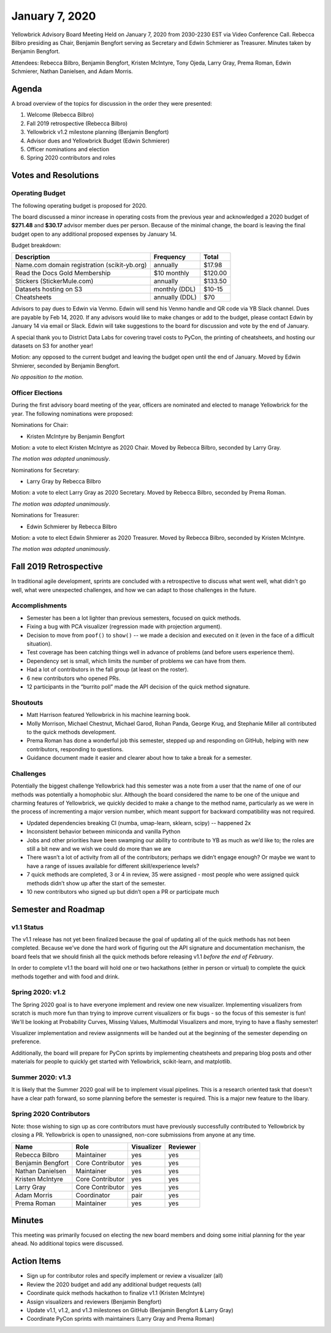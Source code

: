 .. -*- mode: rst -*-

January 7, 2020
===============

Yellowbrick Advisory Board Meeting Held on January 7, 2020 from 2030-2230 EST via Video Conference Call. Rebecca Bilbro presiding as Chair, Benjamin Bengfort serving as Secretary and Edwin Schmierer as Treasurer. Minutes taken by Benjamin Bengfort.

Attendees: Rebecca Bilbro, Benjamin Bengfort, Kristen McIntyre, Tony Ojeda, Larry Gray, Prema Roman, Edwin Schmierer, Nathan Danielsen, and Adam Morris.

Agenda
------

A broad overview of the topics for discussion in the order they were presented:

1. Welcome (Rebecca Bilbro)
2. Fall 2019 retrospective (Rebecca Bilbro)
3. Yellowbrick v1.2 milestone planning (Benjamin Bengfort)
4. Advisor dues and Yellowbrick Budget (Edwin Schmierer)
5. Officer nominations and election
6. Spring 2020 contributors and roles

Votes and Resolutions
---------------------

Operating Budget
~~~~~~~~~~~~~~~~

The following operating budget is proposed for 2020.

The board discussed a minor increase in operating costs from the previous year and acknowledged a 2020 budget of **$271.48** and **$30.17** advisor member dues per person. Because of the minimal change, the board is leaving the final budget open to any additional proposed expenses by January 14.

Budget breakdown:

=============================================  ================  =========
                  Description                      Frequency       Total
=============================================  ================  =========
Name.com domain registration (scikit-yb.org)         annually      $17.98
Read the Docs Gold Membership                     $10 monthly     $120.00
Stickers (StickerMule.com)                           annually     $133.50
Datasets hosting on S3                          monthly (DDL)      $10-15
Cheatsheets                                     annually (DDL)        $70
=============================================  ================  =========


Advisors to pay dues to Edwin via Venmo. Edwin will send his Venmo handle and QR code via YB Slack channel. Dues are payable by Feb 14, 2020. If any advisors would like to make changes or add to the budget, please contact Edwin by January 14 via email or Slack. Edwin will take suggestions to the board for discussion and vote by the end of January.

A special thank you to District Data Labs for covering travel costs to PyCon, the printing of cheatsheets, and hosting our datasets on S3 for another year!

Motion: any opposed to the current budget and leaving the budget open until the end of January. Moved by Edwin Shmierer, seconded by Benjamin Bengfort.

*No opposition to the motion*.

Officer Elections
~~~~~~~~~~~~~~~~~

During the first advisory board meeting of the year, officers are nominated and elected to manage Yellowbrick for the year. The following nominations were proposed:

Nominations for Chair:

- Kristen McIntyre by Benjamin Bengfort

Motion: a vote to elect Kristen McIntyre as 2020 Chair. Moved by Rebecca Bilbro, seconded by Larry Gray.

*The motion was adopted unanimously*.

Nominations for Secretary:

- Larry Gray by Rebecca Bilbro

Motion: a vote to elect Larry Gray as 2020 Secretary. Moved by Rebecca Bilbro, seconded by Prema Roman.

*The motion was adopted unanimously*.

Nominations for Treasurer:

- Edwin Schmierer by Rebecca Bilbro

Motion: a vote to elect Edwin Shmierer as 2020 Treasurer. Moved by Rebecca Bilbro, seconded by Kristen McIntyre.

*The motion was adopted unanimously*.

Fall 2019 Retrospective
-----------------------

In traditional agile development, sprints are concluded with a retrospective to discuss what went well, what didn't go well, what were unexpected challenges, and how we can adapt to those challenges in the future.

Accomplishments
~~~~~~~~~~~~~~~

- Semester has been a lot lighter than previous semesters, focused on quick methods.
- Fixing a bug with PCA visualizer (regression made with projection argument).
- Decision to move from ``poof()`` to ``show()`` -- we made a decision and executed on it (even in the face of a difficult situation).
- Test coverage has been catching things well in advance of problems (and before users experience them).
- Dependency set is small, which limits the number of problems we can have from them.
- Had a lot of contributors in the fall group (at least on the roster).
- 6 new contributors who opened PRs.
- 12 participants in the “burrito poll” made the API decision of the quick method signature.


Shoutouts
~~~~~~~~~

- Matt Harrison featured Yellowbrick in his machine learning book.
- Molly Morrison, Michael Chestnut, Michael Garod, Rohan Panda, George Krug, and Stephanie Miller all contributed to the quick methods development.
- Prema Roman has done a wonderful job this semester, stepped up and responding on GitHub, helping with new contributors, responding to questions.
- Guidance document made it easier and clearer about how to take a break for a semester.

Challenges
~~~~~~~~~~

Potentially the biggest challenge Yellowbrick had this semester was a note from a user that the name of one of our methods was potentially a homophobic slur. Although the board considered the name to be one of the unique and charming features of Yellowbrick, we quickly decided to make a change to the method name, particularly as we were in the process of incrementing a major version number, which meant support for backward compatibility was not required.

- Updated dependencies breaking CI (numba, umap-learn, sklearn, scipy) -- happened 2x
- Inconsistent behavior between miniconda and vanilla Python
- Jobs and other priorities have been swamping our ability to contribute to YB as much as we’d like to; the roles are still a bit new and we wish we could do more than we are
- There wasn’t a lot of activity from all of the contributors; perhaps we didn’t engage enough?  Or  maybe we want to have a range of issues available  for different skill/experience levels?
- 7 quick methods are completed, 3 or 4 in review, 35 were assigned - most people who were assigned quick methods didn’t show up after the start of the semester.
- 10 new contributors who signed up but didn’t open a PR or participate much

Semester and Roadmap
--------------------

v1.1 Status
~~~~~~~~~~~

The v1.1 release has not yet been finalized because the goal of updating all of the quick methods has not been completed. Because we've done the hard work of figuring out the API signature and documentation mechanism, the board feels that we should finish all the quick methods before releasing v1.1 *before the end of February*.

In order to complete v1.1 the board will hold one or two hackathons (either in person or virtual) to complete the quick methods together and with food and drink.

Spring 2020: v1.2
~~~~~~~~~~~~~~~~~

The Spring 2020 goal is to have everyone implement and review one new visualizer. Implementing visualizers from scratch is much more fun than trying to improve current visualizers or fix bugs - so the focus of this semester is fun! We'll be looking at Probability Curves, Missing Values, Multimodal Visualizers and more, trying to have a flashy semester!

Visualizer implementation and review assignments will be handed out at the beginning of the semester depending on preference.

Additionally, the board will prepare for PyCon sprints by implementing cheatsheets and preparing blog posts and other materials for people to quickly get started with Yellowbrick, scikit-learn, and matplotlib.

Summer 2020: v1.3
~~~~~~~~~~~~~~~~~

It is likely that the Summer 2020 goal will be to implement visual pipelines. This is a research oriented task that doesn't have a clear path forward, so some planning before the semester is required. This is a major new feature to the libary.

Spring 2020 Contributors
~~~~~~~~~~~~~~~~~~~~~~~~

Note: those wishing to sign up as core contributors must have previously successfully contributed to Yellowbrick by closing a PR. Yellowbrick is open to unassigned, non-core submissions from anyone at any time.

=====================  =================  ==========  ========
Name                   Role               Visualizer  Reviewer
=====================  =================  ==========  ========
Rebecca Bilbro         Maintainer         yes         yes
Benjamin Bengfort      Core Contributor   yes         yes
Nathan Danielsen       Maintainer         yes         yes
Kristen McIntyre       Core Contributor   yes         yes
Larry Gray             Core Contributor   yes         yes
Adam Morris            Coordinator        pair        yes
Prema Roman            Maintainer         yes         yes
=====================  =================  ==========  ========

Minutes
-------

This meeting was primarily focused on electing the new board members and doing some initial planning for the year ahead. No additional topics were discussed.

Action Items
------------

- Sign up for contributor roles and specify implement or review a visualizer (all)
- Review the 2020 budget and add any additional budget requests (all)
- Coordinate quick methods hackathon to finalize v1.1 (Kristen McIntyre)
- Assign visualizers and reviewers (Benjamin Bengfort)
- Update v1.1, v1.2, and v1.3 milestones on GitHub (Benjamin Bengfort & Larry Gray)
- Coordinate PyCon sprints with maintainers (Larry Gray and Prema Roman)
